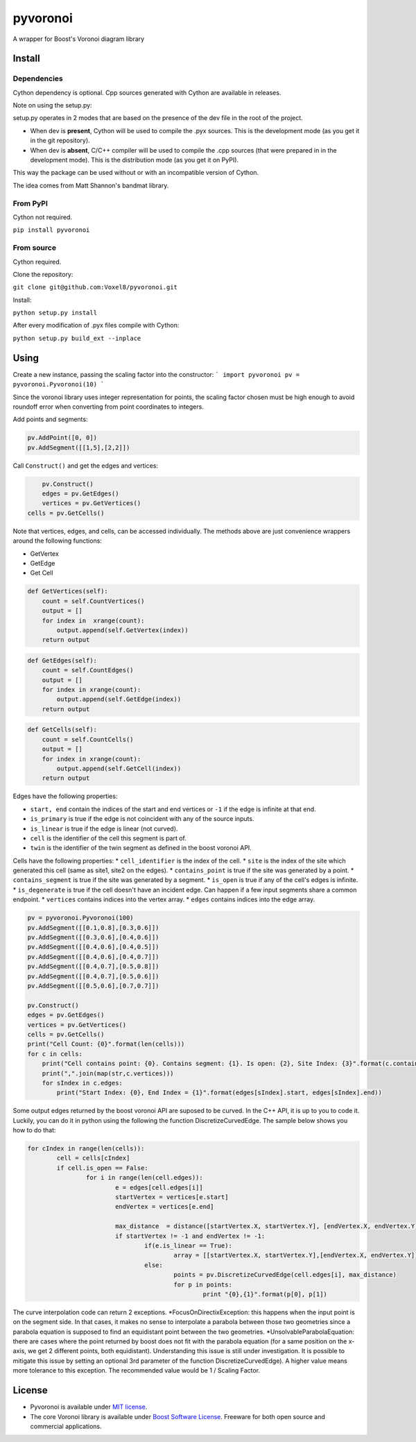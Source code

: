 ==========
 pyvoronoi
==========

A wrapper for Boost's Voronoi diagram library

Install
=======

Dependencies
------------

Cython dependency is optional. Cpp sources generated with Cython are available in releases.

Note on using the setup.py:

setup.py operates in 2 modes that are based on the presence of the dev file in the root of the project.

* When dev is **present**, Cython will be used to compile the .pyx sources. This is the development mode (as you get it in the git repository).

* When dev is **absent**, C/C++ compiler will be used to compile the .cpp sources (that were prepared in in the development mode). This is the distribution mode (as you get it on PyPI).

This way the package can be used without or with an incompatible version of Cython.

The idea comes from Matt Shannon's bandmat library.

From PyPI
---------

Cython not required.

``pip install pyvoronoi``

From source
-----------

Cython required.

Clone the repository:

``git clone git@github.com:Voxel8/pyvoronoi.git``

Install:

``python setup.py install``

After every modification of .pyx files compile with Cython:

``python setup.py build_ext --inplace``

Using
=====

Create a new instance, passing the scaling factor into the constructor:
```
import pyvoronoi
pv = pyvoronoi.Pyvoronoi(10)
```

Since the voronoi library uses integer representation for points, the scaling factor chosen must be high enough
to avoid roundoff error when converting from point coordinates to integers.

Add points and segments:

.. code:: python

	pv.AddPoint([0, 0])
	pv.AddSegment([[1,5],[2,2]])

Call ``Construct()`` and get the edges and vertices:

.. code:: python

	pv.Construct()
	edges = pv.GetEdges()
	vertices = pv.GetVertices()
    cells = pv.GetCells()

Note that vertices, edges, and cells, can be accessed individually. The methods above are just convenience wrappers around
the following functions:

* GetVertex

* GetEdge

* Get Cell

.. code:: python

    def GetVertices(self):
        count = self.CountVertices()
        output = []
        for index in  xrange(count):
            output.append(self.GetVertex(index))
        return output

.. code:: python

    def GetEdges(self):
        count = self.CountEdges()
        output = []
        for index in xrange(count):
            output.append(self.GetEdge(index))
        return output

.. code:: python

    def GetCells(self):
        count = self.CountCells()
        output = []
        for index in xrange(count):
            output.append(self.GetCell(index))
        return output

Edges have the following properties:

* ``start, end`` contain the indices of the start and end vertices or ``-1`` if the edge is infinite at that end.
* ``is_primary`` is true if the edge is not coincident with any of the source inputs.
* ``is_linear`` is true if the edge is linear (not curved).
* ``cell`` is the identifier of the cell this segment is part of.
* ``twin`` is the identifier of the twin segment as defined in the boost voronoi API.

Cells have the following properties:
* ``cell_identifier`` is the index of the cell.
* ``site`` is the index of the site which generated this cell (same as site1, site2 on the edges).
* ``contains_point`` is true if the site was generated by a point.
* ``contains_segment`` is true if the site was generated by a segment.
* ``is_open`` is true if any of the cell's edges is infinite.
* ``is_degenerate`` is true if the cell doesn't have an incident edge. Can happen if a few input segments share a common endpoint.
* ``vertices`` contains indices into the vertex array.
* ``edges`` contains indices into the edge array.

.. code:: python

    pv = pyvoronoi.Pyvoronoi(100)
    pv.AddSegment([[0.1,0.8],[0.3,0.6]])
    pv.AddSegment([[0.3,0.6],[0.4,0.6]])
    pv.AddSegment([[0.4,0.6],[0.4,0.5]])
    pv.AddSegment([[0.4,0.6],[0.4,0.7]])
    pv.AddSegment([[0.4,0.7],[0.5,0.8]])
    pv.AddSegment([[0.4,0.7],[0.5,0.6]])
    pv.AddSegment([[0.5,0.6],[0.7,0.7]])

    pv.Construct()
    edges = pv.GetEdges()
    vertices = pv.GetVertices()
    cells = pv.GetCells()
    print("Cell Count: {0}".format(len(cells)))
    for c in cells:
        print("Cell contains point: {0}. Contains segment: {1}. Is open: {2}, Site Index: {3}".format(c.contains_point, c.contains_segment, c.is_open, c.site))
        print(",".join(map(str,c.vertices)))
        for sIndex in c.edges:
            print("Start Index: {0}, End Index = {1}".format(edges[sIndex].start, edges[sIndex].end))


Some output edges returned by the boost voronoi API are suposed to be curved. In the C++ API, it is up to you to code it. Luckily, you can do it in python using the following the function DiscretizeCurvedEdge.
The sample below shows you how to do that:

.. code-block:: python

	for cIndex in range(len(cells)):
		cell = cells[cIndex]
		if cell.is_open == False:
			for i in range(len(cell.edges)):
				e = edges[cell.edges[i]]
				startVertex = vertices[e.start]
				endVertex = vertices[e.end]

				max_distance  = distance([startVertex.X, startVertex.Y], [endVertex.X, endVertex.Y]) / 10
				if startVertex != -1 and endVertex != -1:
					if(e.is_linear == True):
						array = [[startVertex.X, startVertex.Y],[endVertex.X, endVertex.Y]]
					else:
						points = pv.DiscretizeCurvedEdge(cell.edges[i], max_distance)
						for p in points:
							print "{0},{1}".format(p[0], p[1])

The curve interpolation code can return 2 exceptions.
*FocusOnDirectixException: this happens when the input point is on the segment side. In that cases, it makes no sense to interpolate a parabola between those two geometries since a parabola equation is supposed to find an equidistant point between the two geometries.
*UnsolvableParabolaEquation: there are cases where the point returned by boost does not fit with the parabola equation (for a same position on the x-axis, we get 2 different points, both equidistant). Understanding this issue is still under investigation. It is possible to mitigate this issue by setting an optional 3rd parameter of the function DiscretizeCurvedEdge). A higher value means more tolerance to this exception. The recommended value would be 1 / Scaling Factor.

License
=======

-  Pyvoronoi is available under `MIT
   license <http://opensource.org/licenses/MIT>`__.
-  The core Voronoi library is available under `Boost Software
   License <http://www.boost.org/LICENSE_1_0.txt>`__. Freeware for both
   open source and commercial applications.
